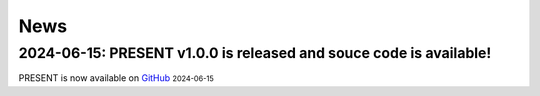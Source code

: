 News
----
.. role:: small

2024-06-15: PRESENT v1.0.0 is released and souce code is available!
^^^^^^^^

PRESENT is now available on `GitHub <https://github.com/lizhen18THU/PRESENT>`_ :small:`2024-06-15`